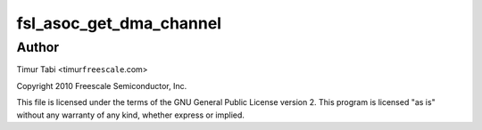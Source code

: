 .. -*- coding: utf-8; mode: rst -*-
.. src-file: sound/soc/fsl/fsl_utils.c

.. _`fsl_asoc_get_dma_channel`:

fsl_asoc_get_dma_channel
========================

.. c:function:: int fsl_asoc_get_dma_channel(struct device_node *ssi_np, const char *name, struct snd_soc_dai_link *dai, unsigned int *dma_channel_id, unsigned int *dma_id)

    :param struct device_node \*ssi_np:
        *undescribed*

    :param const char \*name:
        *undescribed*

    :param struct snd_soc_dai_link \*dai:
        *undescribed*

    :param unsigned int \*dma_channel_id:
        *undescribed*

    :param unsigned int \*dma_id:
        *undescribed*

.. _`fsl_asoc_get_dma_channel.author`:

Author
------

Timur Tabi <timur\ ``freescale``\ .com>

Copyright 2010 Freescale Semiconductor, Inc.

This file is licensed under the terms of the GNU General Public License
version 2.  This program is licensed "as is" without any warranty of any
kind, whether express or implied.

.. This file was automatic generated / don't edit.

